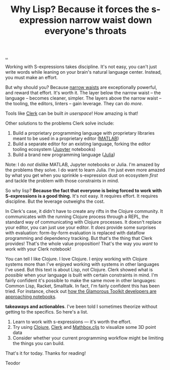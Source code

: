 :PROPERTIES:
:ID: b632d12b-2fee-4e29-a7a6-56ae2e0ade55
:END:
#+TITLE: Why Lisp? Because it forces the s-expression narrow waist down everyone's throats

[[file:..][..]]

Working with S-expressions takes discipline.
It's not easy, you can't just write words while leaning on your brain's natural language center.
Instead, you must make an effort.

But why should you?
Because [[id:5603700a-9f22-44e2-9e03-f83776e2bfe3][narrow waists]] are exceptionally powerful, and reward that effort.
It's worth it.
The layer below the narrow waist -- the language -- becomes cleaner, simpler.
The layers above the narrow waist -- the tooling, the editors, linters -- gain leverage.
They can do /more/.

Tools like [[id:9799d27f-49d0-414a-bb94-f611588fc85c][Clerk]] can be built /in userspace/!
How amazing is that!

Other solutions to the problems Clerk solve include:

1. Build a proprietary programming language with proprietary libraries meant to be used in a proprietary editor ([[https://en.wikipedia.org/wiki/MATLAB][MATLAB]])
2. Build a separate editor for an existing language, forking the editor tooling ecosystem ([[https://en.wikipedia.org/wiki/Project_Jupyter][Jupyter]] notebooks)
3. Build a brand new programming language ([[https://en.wikipedia.org/wiki/Julia_(programming_language)][Julia]])

Note: I do /not/ dislike MATLAB, Jupyter notebooks or Julia.
I'm amazed by the problems they solve.
I do want to learn Julia.
I'm just even more amazed by what you get when you sprinkle s-expression dust on ecosystem /first/ and tackle the problem with those constraints in mind.

So why lisp?
*Because the fact that everyone is being forced to work with S-expressions is a good thing.*
It's not easy.
It requires effort.
It requires discipline.
But the leverage outweighs the cost.

In Clerk's case, it didn't have to create any rifts in the Clojure community.
It communicates with the running Clojure process through a REPL, the standard way of communicating with Clojure processes.
It doesn't replace your editor, you can just use your editor.
It /does/ provide some surprises with evaluation: form-by-form evaluation is replaced with dataflow programming and dependency tracking.
But that's the thing that Clerk provides!
That's the whole value proposition!
That's the way you /want/ to work with your Clerk notebook!

You can tell I like Clojure.
I love Clojure.
I enjoy working with Clojure systems more than I've enjoyed working with systems in other languages I've used.
But this text is about Lisp, not Clojure.
Clerk showed what is /possible/ when your language is built with certain constraints in mind.
I'm fairly confident it's possible to make the same move in other languages: Common Lisp, Racket, Smalltalk.
In fact, I'm fairly confident this has been tried.
For instance, check out [[https://lepiter.io/feenk/introducing-lepiter--knowledge-management--e2p6apqsz5npq7m4xte0kkywn//][how the Glamorous Toolkit developers are approaching notebooks]].

*takeaways and actionables*.
I've been told I sometimes theorize without getting to the specifics.
So here's a list.

1. Learn to work with s-expressions --- it's worth the effort.
2. Try using [[id:6f1d8319-90b8-4006-9508-ef912fcd939b][Clojure]], [[id:9799d27f-49d0-414a-bb94-f611588fc85c][Clerk]] and [[https://mathbox.mentat.org/][Mathbox.cljs]] to visualize some 3D point data
3. Consider whether your current programming workflow might be limiting the things you can build.

That's it for today.
Thanks for reading!

Teodor

